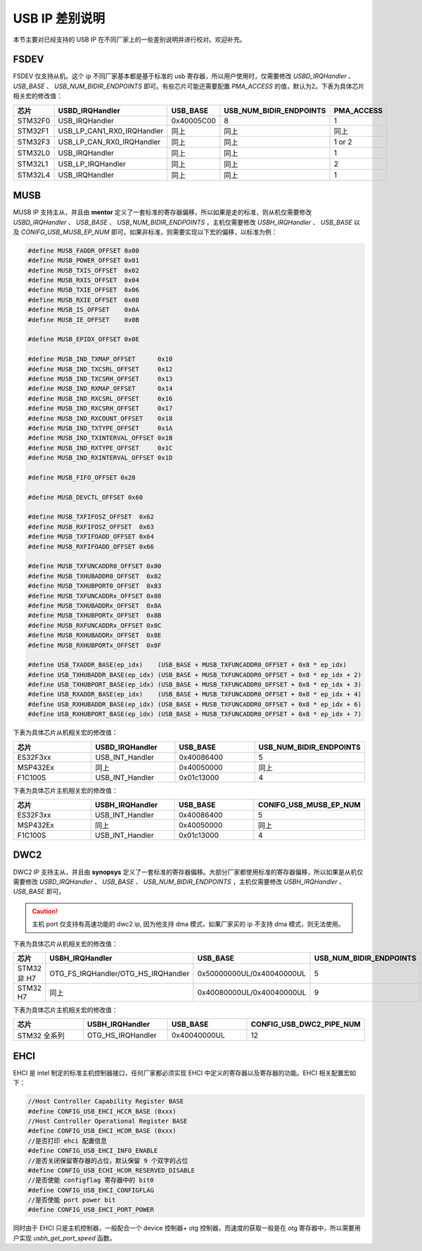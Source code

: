USB IP 差别说明
==============================

本节主要对已经支持的 USB IP 在不同厂家上的一些差别说明并进行校对。欢迎补充。

FSDEV
--------------------------

FSDEV 仅支持从机。这个 ip 不同厂家基本都是基于标准的 usb 寄存器，所以用户使用时，仅需要修改 `USBD_IRQHandler` 、 `USB_BASE` 、 `USB_NUM_BIDIR_ENDPOINTS` 即可。有些芯片可能还需要配置 `PMA_ACCESS` 的值，默认为2。下表为具体芯片相关宏的修改值：

.. list-table::
    :widths: 30 20 30 30 30
    :header-rows: 1

    * - 芯片
      - USBD_IRQHandler
      - USB_BASE
      - USB_NUM_BIDIR_ENDPOINTS
      - PMA_ACCESS
    * - STM32F0
      - USB_IRQHandler
      - 0x40005C00
      - 8
      - 1
    * - STM32F1
      - USB_LP_CAN1_RX0_IRQHandler
      - 同上
      - 同上
      - 同上
    * - STM32F3
      - USB_LP_CAN_RX0_IRQHandler
      - 同上
      - 同上
      - 1 or 2
    * - STM32L0
      - USB_IRQHandler
      - 同上
      - 同上
      - 1
    * - STM32L1
      - USB_LP_IRQHandler
      - 同上
      - 同上
      - 2
    * - STM32L4
      - USB_IRQHandler
      - 同上
      - 同上
      - 1

MUSB
--------------------------

MUSB IP 支持主从，并且由 **mentor** 定义了一套标准的寄存器偏移，所以如果是走的标准，则从机仅需要修改 `USBD_IRQHandler` 、 `USB_BASE` 、 `USB_NUM_BIDIR_ENDPOINTS` ，主机仅需要修改 `USBH_IRQHandler` 、 `USB_BASE` 以及 `CONIFG_USB_MUSB_EP_NUM` 即可。如果非标准，则需要实现以下宏的偏移，以标准为例：

.. code-block:: C

    #define MUSB_FADDR_OFFSET 0x00
    #define MUSB_POWER_OFFSET 0x01
    #define MUSB_TXIS_OFFSET  0x02
    #define MUSB_RXIS_OFFSET  0x04
    #define MUSB_TXIE_OFFSET  0x06
    #define MUSB_RXIE_OFFSET  0x08
    #define MUSB_IS_OFFSET    0x0A
    #define MUSB_IE_OFFSET    0x0B

    #define MUSB_EPIDX_OFFSET 0x0E

    #define MUSB_IND_TXMAP_OFFSET      0x10
    #define MUSB_IND_TXCSRL_OFFSET     0x12
    #define MUSB_IND_TXCSRH_OFFSET     0x13
    #define MUSB_IND_RXMAP_OFFSET      0x14
    #define MUSB_IND_RXCSRL_OFFSET     0x16
    #define MUSB_IND_RXCSRH_OFFSET     0x17
    #define MUSB_IND_RXCOUNT_OFFSET    0x18
    #define MUSB_IND_TXTYPE_OFFSET     0x1A
    #define MUSB_IND_TXINTERVAL_OFFSET 0x1B
    #define MUSB_IND_RXTYPE_OFFSET     0x1C
    #define MUSB_IND_RXINTERVAL_OFFSET 0x1D

    #define MUSB_FIFO_OFFSET 0x20

    #define MUSB_DEVCTL_OFFSET 0x60

    #define MUSB_TXFIFOSZ_OFFSET  0x62
    #define MUSB_RXFIFOSZ_OFFSET  0x63
    #define MUSB_TXFIFOADD_OFFSET 0x64
    #define MUSB_RXFIFOADD_OFFSET 0x66

    #define MUSB_TXFUNCADDR0_OFFSET 0x80
    #define MUSB_TXHUBADDR0_OFFSET  0x82
    #define MUSB_TXHUBPORT0_OFFSET  0x83
    #define MUSB_TXFUNCADDRx_OFFSET 0x88
    #define MUSB_TXHUBADDRx_OFFSET  0x8A
    #define MUSB_TXHUBPORTx_OFFSET  0x8B
    #define MUSB_RXFUNCADDRx_OFFSET 0x8C
    #define MUSB_RXHUBADDRx_OFFSET  0x8E
    #define MUSB_RXHUBPORTx_OFFSET  0x8F

    #define USB_TXADDR_BASE(ep_idx)    (USB_BASE + MUSB_TXFUNCADDR0_OFFSET + 0x8 * ep_idx)
    #define USB_TXHUBADDR_BASE(ep_idx) (USB_BASE + MUSB_TXFUNCADDR0_OFFSET + 0x8 * ep_idx + 2)
    #define USB_TXHUBPORT_BASE(ep_idx) (USB_BASE + MUSB_TXFUNCADDR0_OFFSET + 0x8 * ep_idx + 3)
    #define USB_RXADDR_BASE(ep_idx)    (USB_BASE + MUSB_TXFUNCADDR0_OFFSET + 0x8 * ep_idx + 4)
    #define USB_RXHUBADDR_BASE(ep_idx) (USB_BASE + MUSB_TXFUNCADDR0_OFFSET + 0x8 * ep_idx + 6)
    #define USB_RXHUBPORT_BASE(ep_idx) (USB_BASE + MUSB_TXFUNCADDR0_OFFSET + 0x8 * ep_idx + 7)

下表为具体芯片从机相关宏的修改值：

.. list-table::
    :widths: 30 30 30 30
    :header-rows: 1

    * - 芯片
      - USBD_IRQHandler
      - USB_BASE
      - USB_NUM_BIDIR_ENDPOINTS
    * - ES32F3xx
      - USB_INT_Handler
      - 0x40086400
      - 5
    * - MSP432Ex
      - 同上
      - 0x40050000
      - 同上
    * - F1C100S
      - USB_INT_Handler
      - 0x01c13000
      - 4

下表为具体芯片主机相关宏的修改值：

.. list-table::
    :widths: 30 30 30 30
    :header-rows: 1

    * - 芯片
      - USBH_IRQHandler
      - USB_BASE
      - CONIFG_USB_MUSB_EP_NUM
    * - ES32F3xx
      - USB_INT_Handler
      - 0x40086400
      - 5
    * - MSP432Ex
      - 同上
      - 0x40050000
      - 同上
    * - F1C100S
      - USB_INT_Handler
      - 0x01c13000
      - 4

DWC2
--------------------------

DWC2 IP 支持主从，并且由 **synopsys** 定义了一套标准的寄存器偏移。大部分厂家都使用标准的寄存器偏移，所以如果是从机仅需要修改 `USBD_IRQHandler` 、 `USB_BASE` 、 `USB_NUM_BIDIR_ENDPOINTS` ，主机仅需要修改 `USBH_IRQHandler` 、 `USB_BASE`  即可。

.. caution:: 主机 port 仅支持有高速功能的 dwc2 ip, 因为他支持 dma 模式，如果厂家买的 ip 不支持 dma 模式，则无法使用。

下表为具体芯片从机相关宏的修改值：

.. list-table::
    :widths: 30 30 30 30
    :header-rows: 1

    * - 芯片
      - USBH_IRQHandler
      - USB_BASE
      - USB_NUM_BIDIR_ENDPOINTS
    * - STM32 非 H7
      - OTG_FS_IRQHandler/OTG_HS_IRQHandler
      - 0x50000000UL/0x40040000UL
      - 5
    * - STM32 H7
      - 同上
      - 0x40080000UL/0x40040000UL
      - 9

下表为具体芯片主机相关宏的修改值：

.. list-table::
    :widths: 30 30 30 30
    :header-rows: 1

    * - 芯片
      - USBH_IRQHandler
      - USB_BASE
      - CONFIG_USB_DWC2_PIPE_NUM
    * - STM32 全系列
      - OTG_HS_IRQHandler
      - 0x40040000UL
      - 12

EHCI
--------------------------

EHCI 是 intel 制定的标准主机控制器接口，任何厂家都必须实现 EHCI 中定义的寄存器以及寄存器的功能。EHCI 相关配置宏如下：

.. code-block:: C

  //Host Controller Capability Register BASE
  #define CONFIG_USB_EHCI_HCCR_BASE (0xxx)
  //Host Controller Operational Register BASE
  #define CONFIG_USB_EHCI_HCOR_BASE (0xxx)
  //是否打印 ehci 配置信息
  #define CONFIG_USB_EHCI_INFO_ENABLE
  //是否关闭保留寄存器的占位，默认保留 9 个双字的占位
  #define CONFIG_USB_ECHI_HCOR_RESERVED_DISABLE
  //是否使能 configflag 寄存器中的 bit0
  #define CONFIG_USB_EHCI_CONFIGFLAG
  //是否使能 port power bit
  #define CONFIG_USB_EHCI_PORT_POWER

同时由于 EHCI 只是主机控制器，一般配合一个 device 控制器+ otg 控制器，而速度的获取一般是在 otg 寄存器中，所以需要用户实现 `usbh_get_port_speed` 函数。